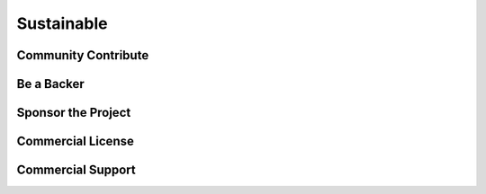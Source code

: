 .. _sustainable:

Sustainable
===========

Community Contribute
--------------------


Be a Backer
-----------


Sponsor the Project
-------------------


Commercial License
------------------


Commercial Support
------------------

